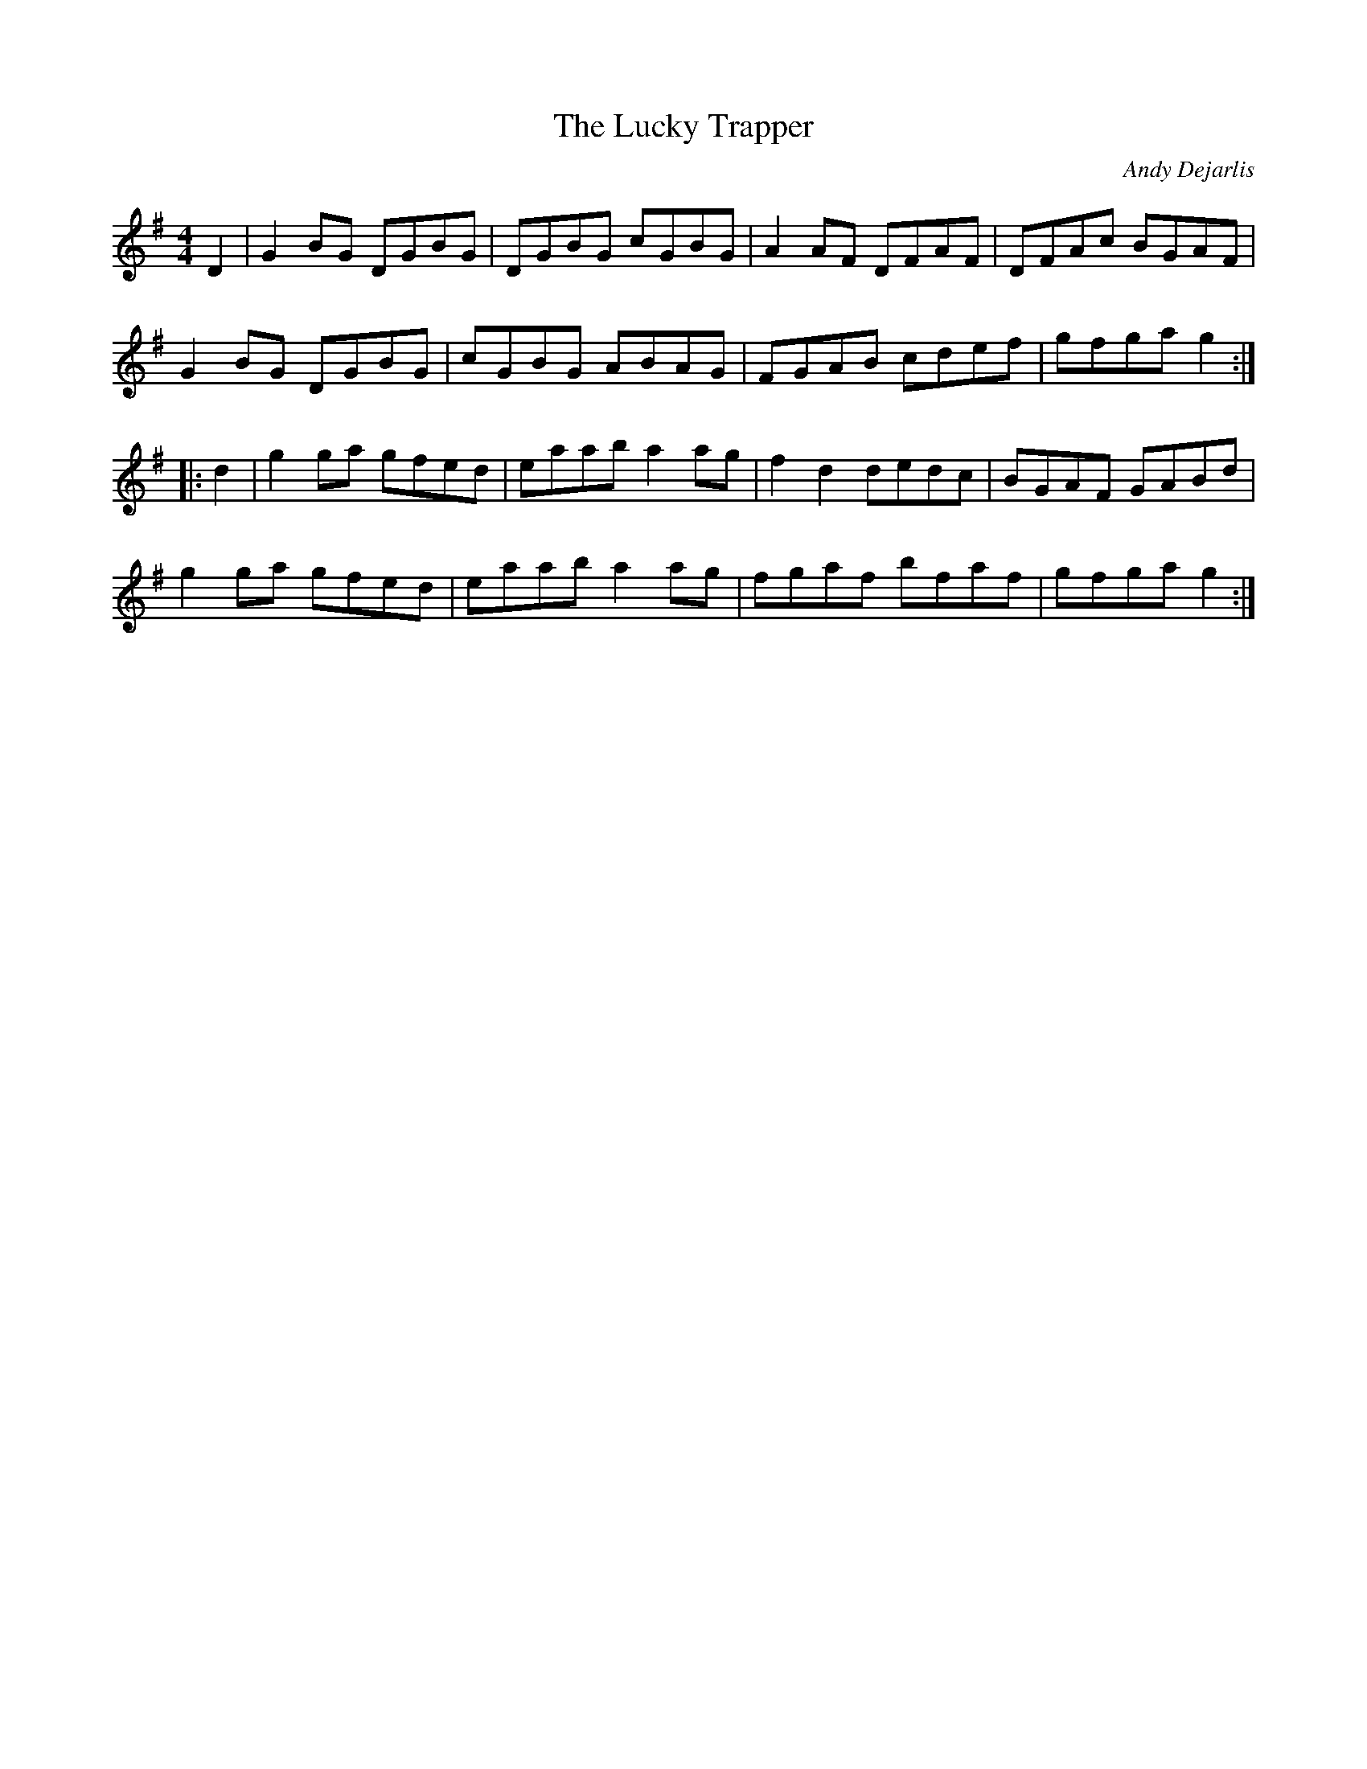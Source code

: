 X:63
T:The Lucky Trapper
C:Andy Dejarlis
S:Doug Creighton
Z:robin.beech@mcgill.ca
M:4/4
L:1/8
R:reel
K:G
D2 | G2BG DGBG | DGBG cGBG | A2AF DFAF | DFAc BGAF |
G2BG DGBG | cGBG ABAG | FGAB cdef | gfga g2 ::
d2 | g2ga gfed | eaab a2ag | f2d2 dedc | BGAF GABd |
g2ga gfed | eaab a2ag | fgaf bfaf | gfga g2 :|
